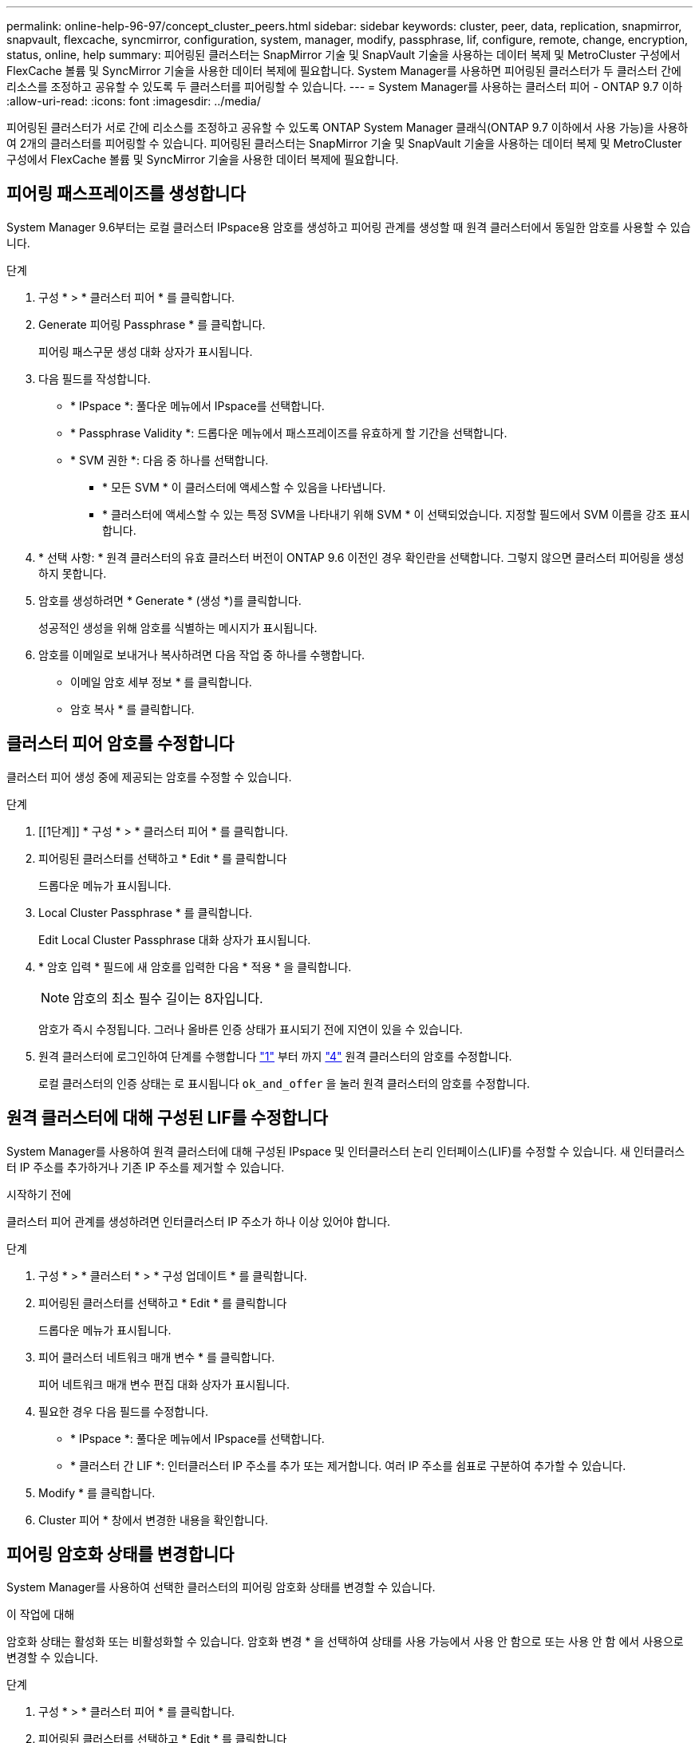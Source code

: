 ---
permalink: online-help-96-97/concept_cluster_peers.html 
sidebar: sidebar 
keywords: cluster, peer, data, replication, snapmirror, snapvault, flexcache, syncmirror, configuration, system, manager, modify, passphrase, lif, configure, remote, change, encryption, status, online, help 
summary: 피어링된 클러스터는 SnapMirror 기술 및 SnapVault 기술을 사용하는 데이터 복제 및 MetroCluster 구성에서 FlexCache 볼륨 및 SyncMirror 기술을 사용한 데이터 복제에 필요합니다. System Manager를 사용하면 피어링된 클러스터가 두 클러스터 간에 리소스를 조정하고 공유할 수 있도록 두 클러스터를 피어링할 수 있습니다. 
---
= System Manager를 사용하는 클러스터 피어 - ONTAP 9.7 이하
:allow-uri-read: 
:icons: font
:imagesdir: ../media/


[role="lead"]
피어링된 클러스터가 서로 간에 리소스를 조정하고 공유할 수 있도록 ONTAP System Manager 클래식(ONTAP 9.7 이하에서 사용 가능)을 사용하여 2개의 클러스터를 피어링할 수 있습니다. 피어링된 클러스터는 SnapMirror 기술 및 SnapVault 기술을 사용하는 데이터 복제 및 MetroCluster 구성에서 FlexCache 볼륨 및 SyncMirror 기술을 사용한 데이터 복제에 필요합니다.



== 피어링 패스프레이즈를 생성합니다

System Manager 9.6부터는 로컬 클러스터 IPspace용 암호를 생성하고 피어링 관계를 생성할 때 원격 클러스터에서 동일한 암호를 사용할 수 있습니다.

.단계
. 구성 * > * 클러스터 피어 * 를 클릭합니다.
. Generate 피어링 Passphrase * 를 클릭합니다.
+
피어링 패스구문 생성 대화 상자가 표시됩니다.

. 다음 필드를 작성합니다.
+
** * IPspace *: 풀다운 메뉴에서 IPspace를 선택합니다.
** * Passphrase Validity *: 드롭다운 메뉴에서 패스프레이즈를 유효하게 할 기간을 선택합니다.
** * SVM 권한 *: 다음 중 하나를 선택합니다.
+
*** * 모든 SVM * 이 클러스터에 액세스할 수 있음을 나타냅니다.
*** * 클러스터에 액세스할 수 있는 특정 SVM을 나타내기 위해 SVM * 이 선택되었습니다. 지정할 필드에서 SVM 이름을 강조 표시합니다.




. * 선택 사항: * 원격 클러스터의 유효 클러스터 버전이 ONTAP 9.6 이전인 경우 확인란을 선택합니다. 그렇지 않으면 클러스터 피어링을 생성하지 못합니다.
. 암호를 생성하려면 * Generate * (생성 *)를 클릭합니다.
+
성공적인 생성을 위해 암호를 식별하는 메시지가 표시됩니다.

. 암호를 이메일로 보내거나 복사하려면 다음 작업 중 하나를 수행합니다.
+
** 이메일 암호 세부 정보 * 를 클릭합니다.
** 암호 복사 * 를 클릭합니다.






== 클러스터 피어 암호를 수정합니다

클러스터 피어 생성 중에 제공되는 암호를 수정할 수 있습니다.

.단계
. [[1단계]] * 구성 * > * 클러스터 피어 * 를 클릭합니다.
. 피어링된 클러스터를 선택하고 * Edit * 를 클릭합니다
+
드롭다운 메뉴가 표시됩니다.

. Local Cluster Passphrase * 를 클릭합니다.
+
Edit Local Cluster Passphrase 대화 상자가 표시됩니다.

. [[step4]] * 암호 입력 * 필드에 새 암호를 입력한 다음 * 적용 * 을 클릭합니다.
+
[NOTE]
====
암호의 최소 필수 길이는 8자입니다.

====
+
암호가 즉시 수정됩니다. 그러나 올바른 인증 상태가 표시되기 전에 지연이 있을 수 있습니다.

. 원격 클러스터에 로그인하여 단계를 수행합니다 link:#step1["1"] 부터 까지 link:#step4["4"] 원격 클러스터의 암호를 수정합니다.
+
로컬 클러스터의 인증 상태는 로 표시됩니다 `ok_and_offer` 을 눌러 원격 클러스터의 암호를 수정합니다.





== 원격 클러스터에 대해 구성된 LIF를 수정합니다

System Manager를 사용하여 원격 클러스터에 대해 구성된 IPspace 및 인터클러스터 논리 인터페이스(LIF)를 수정할 수 있습니다. 새 인터클러스터 IP 주소를 추가하거나 기존 IP 주소를 제거할 수 있습니다.

.시작하기 전에
클러스터 피어 관계를 생성하려면 인터클러스터 IP 주소가 하나 이상 있어야 합니다.

.단계
. 구성 * > * 클러스터 * > * 구성 업데이트 * 를 클릭합니다.
. 피어링된 클러스터를 선택하고 * Edit * 를 클릭합니다
+
드롭다운 메뉴가 표시됩니다.

. 피어 클러스터 네트워크 매개 변수 * 를 클릭합니다.
+
피어 네트워크 매개 변수 편집 대화 상자가 표시됩니다.

. 필요한 경우 다음 필드를 수정합니다.
+
** * IPspace *: 풀다운 메뉴에서 IPspace를 선택합니다.
** * 클러스터 간 LIF *: 인터클러스터 IP 주소를 추가 또는 제거합니다. 여러 IP 주소를 쉼표로 구분하여 추가할 수 있습니다.


. Modify * 를 클릭합니다.
. Cluster 피어 * 창에서 변경한 내용을 확인합니다.




== 피어링 암호화 상태를 변경합니다

System Manager를 사용하여 선택한 클러스터의 피어링 암호화 상태를 변경할 수 있습니다.

.이 작업에 대해
암호화 상태는 활성화 또는 비활성화할 수 있습니다. 암호화 변경 * 을 선택하여 상태를 사용 가능에서 사용 안 함으로 또는 사용 안 함 에서 사용으로 변경할 수 있습니다.

.단계
. 구성 * > * 클러스터 피어 * 를 클릭합니다.
. 피어링된 클러스터를 선택하고 * Edit * 를 클릭합니다
+
드롭다운 메뉴가 표시됩니다.

. 암호화 변경 * 을 클릭합니다.
+
암호화 상태가 "해당 없음"인 경우 이 작업을 사용할 수 없습니다.

+
암호화 변경 대화 상자가 표시됩니다. 토글 단추는 현재 암호화 상태를 나타냅니다.

. 토글 버튼을 밀어 피어링 암호화 상태를 변경하고 계속 진행합니다.
+
** 현재 암호화 상태가 ""없음""인 경우 전환 버튼을 밀어 상태를 ""TLS_PSK""로 변경하여 암호화를 활성화할 수 있습니다.
** 현재 암호화 상태가 "'TLS_PSK''인 경우 전환 버튼을 밀어 상태를 "'없음''으로 변경하여 암호화를 비활성화할 수 있습니다.


. 피어링 암호화를 활성화 또는 비활성화한 후, 새 암호를 생성하여 피어링된 클러스터에 제공하거나 피어링된 클러스터에서 이미 생성된 기존 암호를 적용할 수 있습니다.
+
[NOTE]
====
로컬 사이트에서 사용되는 암호가 원격 사이트에서 사용되는 암호와 일치하지 않으면 클러스터 피어링 관계가 제대로 작동하지 않습니다.

====
+
다음 중 하나를 선택합니다.

+
** * 암호 생성 *: 로 이동합니다 link:#step6["6단계"].
** *이미 암호문이 있습니다. *: 로 이동합니다 link:#step9["9단계"].


. [[step6]] * 암호 생성 * 을 선택한 경우 필요한 필드를 입력합니다.
+
** * IPspace *: 드롭다운 메뉴에서 IPspace를 선택합니다.
** * Passphrase Validity *: 드롭다운 메뉴에서 패스프레이즈를 유효하게 할 기간을 선택합니다.
** * SVM 권한 *: 다음 중 하나를 선택합니다.
+
*** 모든 SVM * 이 클러스터에 액세스할 수 있음을 나타냅니다.
*** * 클러스터에 액세스할 수 있는 특정 SVM을 나타내기 위해 SVM * 이 선택되었습니다. 지정할 필드에서 SVM 이름을 강조 표시합니다.




. * 선택 사항: * 원격 클러스터의 유효 클러스터 버전이 ONTAP 9.6 이전인 경우 확인란을 선택합니다. 그렇지 않으면 암호가 생성되지 않습니다.
. 적용 * 을 클릭합니다.
+
패스프레이즈는 관계에 대해 생성되고 표시됩니다. 암호문을 복사하거나 이메일로 보낼 수 있습니다.

+
로컬 클러스터의 인증 상태는 로 표시됩니다 `ok_and_offer` 원격 클러스터에 암호를 제공할 때까지 선택한 암호 유효 기간 동안

. [[step9]] 원격 클러스터에 새 암호를 이미 생성한 경우 다음 하위 단계를 수행하십시오.
+
.. 암호 * 가 이미 있습니다 * 를 클릭합니다.
.. 원격 클러스터에서 생성된 것과 동일한 암호를 * Passphrase * 필드에 입력합니다.
.. 적용 * 을 클릭합니다.






== 클러스터 피어 관계를 삭제합니다

관계가 더 이상 필요하지 않은 경우 System Manager를 사용하여 클러스터 피어 관계를 삭제할 수 있습니다. 피어 관계의 각 클러스터에서 클러스터 피어링 관계를 삭제해야 합니다.

.단계
. [[1단계]] * 구성 * > * 클러스터 피어 * 를 클릭합니다.
. 관계를 삭제할 클러스터 피어를 선택한 다음 * 삭제 * 를 클릭합니다.
. [[3단계]] 확인 확인란을 선택한 다음 * 삭제 * 를 클릭합니다.
. 원격 클러스터에 로그인하여 단계를 수행합니다 link:#step1["1"] 부터 까지 link:#step3["3"] 로컬 클러스터와 원격 클러스터 간의 피어 관계를 삭제합니다.
+
로컬 클러스터와 원격 클러스터에서 관계가 삭제될 때까지 피어 관계의 상태가 "비정상"으로 표시됩니다.





== Cluster 피어의 창입니다

클러스터 피어 창을 사용하여 피어 클러스터 관계를 관리할 수 있으며, 이 창에서 클러스터 간에 데이터를 이동할 수 있습니다.



=== 명령 버튼

* * 생성 *
+
원격 클러스터와의 관계를 생성할 수 있는 클러스터 피어링 생성 대화 상자를 엽니다.

* * 편집 *
+
다음과 같은 선택 항목이 있는 드롭다운 메뉴를 표시합니다.

+
** * 로컬 클러스터 암호 *
+
Edit Local Cluster Passphrase 대화 상자를 엽니다. 이 대화 상자에서는 로컬 클러스터를 검증하기 위해 새 암호를 입력할 수 있습니다.

** 피어 클러스터 네트워크 매개 변수 *
+
IPspace를 수정하고 인터클러스터 LIF IP 주소를 추가하거나 제거할 수 있는 피어 클러스터 네트워크 매개 변수 편집 대화 상자를 엽니다.

+
여러 IP 주소를 쉼표로 구분하여 추가할 수 있습니다.

** * 암호화 변경 *
+
선택한 피어 클러스터에 대한 암호화 변경 대화 상자를 엽니다. 피어링된 관계 암호화를 변경하는 동안 새 암호를 생성하거나 원격 피어링된 클러스터에서 이미 생성된 암호를 제공할 수 있습니다.

+
암호화 상태가 "해당 없음"인 경우 이 작업을 사용할 수 없습니다.



* * 삭제 *
+
선택한 피어 클러스터 관계를 삭제할 수 있는 클러스터 피어 관계 삭제 대화 상자를 엽니다.

* * 새로 고침 *
+
창에서 정보를 업데이트합니다.

* * SVM 권한 관리 *
+
SVM이 SVM 피어링 요청을 자동으로 수용할 수 있도록 지원

* * 피어링 패스구문 생성 *
+
IPspace를 지정하고, 암호 유효 기간을 설정하고, 사용 권한이 부여된 SVM을 지정하여 로컬 클러스터 IPspace에 대한 암호를 생성할 수 있습니다.

+
원격 클러스터에서 피어링을 위해 동일한 암호를 사용합니다.





=== 피어 클러스터 목록

* 피어 클러스터 *
+
관계에서 피어 클러스터의 이름을 지정합니다.

* * 가용성 *
+
피어 클러스터를 통신에 사용할 수 있는지 여부를 지정합니다.

* * 인증 상태 *
+
피어 클러스터의 인증 여부를 지정합니다.

* * 로컬 클러스터 IPspace *
+
로컬 클러스터 피어 관계와 연결된 IPspace를 표시합니다.

* * 피어 클러스터 인터클러스터 IP 주소 *
+
인터클러스터 피어 관계와 연결된 IP 주소를 표시합니다.

* * 마지막 업데이트 시간 *
+
피어 클러스터가 마지막으로 수정된 시간을 표시합니다.

* * 암호화 *
+
피어링 관계의 암호화 상태를 표시합니다.

+
[NOTE]
====
System Manager 9.6부터는 두 클러스터 간의 피어링 관계를 설정할 때 피어링을 기본적으로 암호화합니다

====
+
** * 해당 없음 *: 암호화는 관계에 적용되지 않습니다.
** * 없음 *: 피어링 관계는 암호화되지 않습니다.
** * TLS_PSK *: 피어링 관계가 암호화됩니다.



